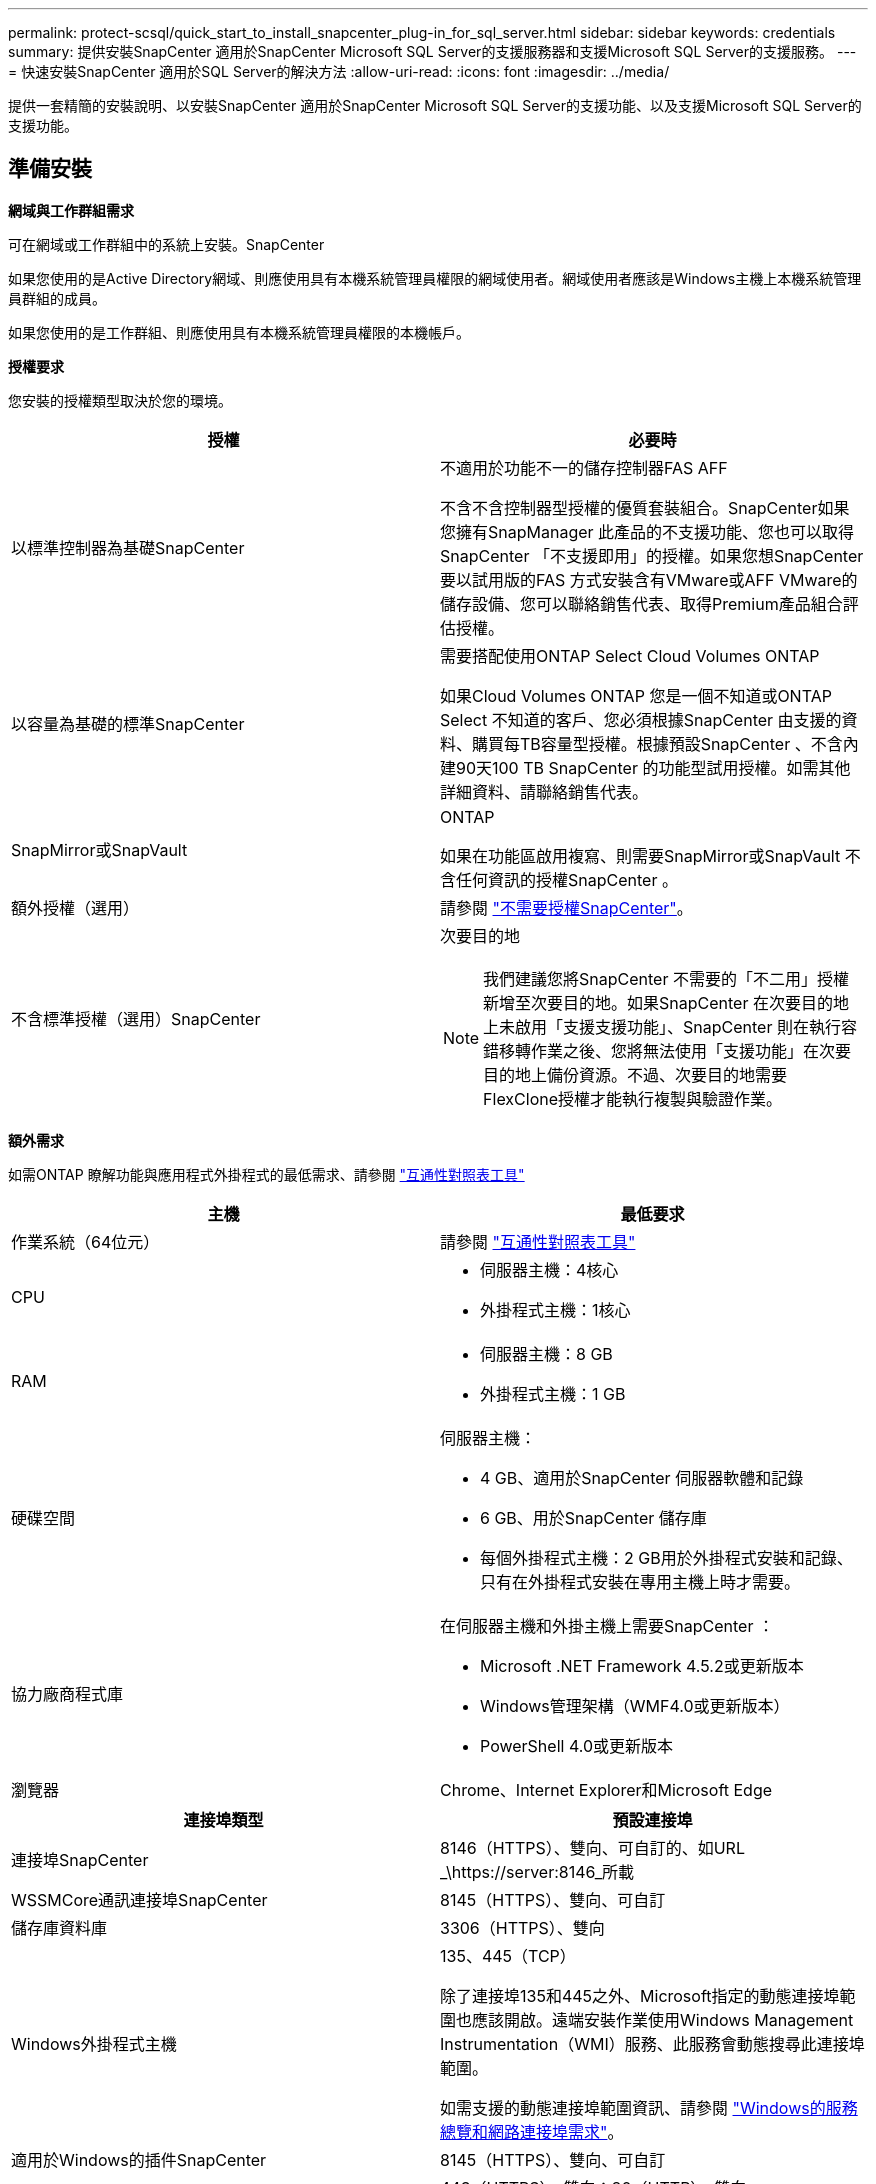 ---
permalink: protect-scsql/quick_start_to_install_snapcenter_plug-in_for_sql_server.html 
sidebar: sidebar 
keywords: credentials 
summary: 提供安裝SnapCenter 適用於SnapCenter Microsoft SQL Server的支援服務器和支援Microsoft SQL Server的支援服務。 
---
= 快速安裝SnapCenter 適用於SQL Server的解決方法
:allow-uri-read: 
:icons: font
:imagesdir: ../media/


[role="lead"]
提供一套精簡的安裝說明、以安裝SnapCenter 適用於SnapCenter Microsoft SQL Server的支援功能、以及支援Microsoft SQL Server的支援功能。



== 準備安裝

*網域與工作群組需求*

可在網域或工作群組中的系統上安裝。SnapCenter

如果您使用的是Active Directory網域、則應使用具有本機系統管理員權限的網域使用者。網域使用者應該是Windows主機上本機系統管理員群組的成員。

如果您使用的是工作群組、則應使用具有本機系統管理員權限的本機帳戶。

*授權要求*

您安裝的授權類型取決於您的環境。

|===
| 授權 | 必要時 


 a| 
以標準控制器為基礎SnapCenter
 a| 
不適用於功能不一的儲存控制器FAS AFF

不含不含控制器型授權的優質套裝組合。SnapCenter如果您擁有SnapManager 此產品的不支援功能、您也可以取得SnapCenter 「不支援即用」的授權。如果您想SnapCenter 要以試用版的FAS 方式安裝含有VMware或AFF VMware的儲存設備、您可以聯絡銷售代表、取得Premium產品組合評估授權。



 a| 
以容量為基礎的標準SnapCenter
 a| 
需要搭配使用ONTAP Select Cloud Volumes ONTAP

如果Cloud Volumes ONTAP 您是一個不知道或ONTAP Select 不知道的客戶、您必須根據SnapCenter 由支援的資料、購買每TB容量型授權。根據預設SnapCenter 、不含內建90天100 TB SnapCenter 的功能型試用授權。如需其他詳細資料、請聯絡銷售代表。



 a| 
SnapMirror或SnapVault
 a| 
ONTAP

如果在功能區啟用複寫、則需要SnapMirror或SnapVault 不含任何資訊的授權SnapCenter 。



 a| 
額外授權（選用）
 a| 
請參閱 link:../install/concept_snapcenter_licenses.html["不需要授權SnapCenter"^]。



 a| 
不含標準授權（選用）SnapCenter
 a| 
次要目的地


NOTE: 我們建議您將SnapCenter 不需要的「不二用」授權新增至次要目的地。如果SnapCenter 在次要目的地上未啟用「支援支援功能」、SnapCenter 則在執行容錯移轉作業之後、您將無法使用「支援功能」在次要目的地上備份資源。不過、次要目的地需要FlexClone授權才能執行複製與驗證作業。

|===
*額外需求*

如需ONTAP 瞭解功能與應用程式外掛程式的最低需求、請參閱 https://imt.netapp.com/matrix/imt.jsp?components=103047;&solution=1257&isHWU&src=IMT["互通性對照表工具"^]

|===
| 主機 | 最低要求 


 a| 
作業系統（64位元）
 a| 
請參閱 https://imt.netapp.com/matrix/imt.jsp?components=103047;&solution=1257&isHWU&src=IMT["互通性對照表工具"^]



 a| 
CPU
 a| 
* 伺服器主機：4核心
* 外掛程式主機：1核心




 a| 
RAM
 a| 
* 伺服器主機：8 GB
* 外掛程式主機：1 GB




 a| 
硬碟空間
 a| 
伺服器主機：

* 4 GB、適用於SnapCenter 伺服器軟體和記錄
* 6 GB、用於SnapCenter 儲存庫
* 每個外掛程式主機：2 GB用於外掛程式安裝和記錄、只有在外掛程式安裝在專用主機上時才需要。




 a| 
協力廠商程式庫
 a| 
在伺服器主機和外掛主機上需要SnapCenter ：

* Microsoft .NET Framework 4.5.2或更新版本
* Windows管理架構（WMF4.0或更新版本）
* PowerShell 4.0或更新版本




 a| 
瀏覽器
 a| 
Chrome、Internet Explorer和Microsoft Edge

|===
|===
| 連接埠類型 | 預設連接埠 


 a| 
連接埠SnapCenter
 a| 
8146（HTTPS）、雙向、可自訂的、如URL _\https://server:8146_所載



 a| 
WSSMCore通訊連接埠SnapCenter
 a| 
8145（HTTPS）、雙向、可自訂



 a| 
儲存庫資料庫
 a| 
3306（HTTPS）、雙向



 a| 
Windows外掛程式主機
 a| 
135、445（TCP）

除了連接埠135和445之外、Microsoft指定的動態連接埠範圍也應該開啟。遠端安裝作業使用Windows Management Instrumentation（WMI）服務、此服務會動態搜尋此連接埠範圍。

如需支援的動態連接埠範圍資訊、請參閱 https://docs.microsoft.com/en-US/troubleshoot/windows-server/networking/service-overview-and-network-port-requirements["Windows的服務總覽和網路連接埠需求"^]。



 a| 
適用於Windows的插件SnapCenter
 a| 
8145（HTTPS）、雙向、可自訂



 a| 
叢集或SVM通訊連接埠ONTAP
 a| 
443（HTTPS）、雙向；80（HTTP）、雙向

連接埠可用於SnapCenter 在SVM主機、外掛主機和SVM或ONTAP S叢 集之間進行通訊。

|===
*適用於Microsoft SQL Server需求的外掛程式* SnapCenter

您的使用者應具備本機系統管理員權限、並具有遠端主機的本機登入權限。如果您管理叢集節點、則需要擁有叢集中所有節點管理權限的使用者。

您應該擁有SQL Server上具有Sysadmin權限的使用者。外掛程式使用Microsoft VDI Framework、需要系統管理員存取權。

如果您使用SnapManager 的是Microsoft SQL Server的支援功能、而且想要將資料從SnapManager Microsoft SQL Server的支援中心匯入SnapCenter 到支援中心、請參閱 link:../protect-scsql/concept_import_archived_backups_from_snapmanager_for_sql_to_snapcenter.html["匯入歸檔備份"^]



== 安裝SnapCenter 伺服器

*下載並安裝SnapCenter 《Sile Server*》

*步驟*

. 從下載SnapCenter 《the》的《the》（英文）《the》（英文 https://mysupport.netapp.com/site/products/all/details/snapcenter/downloads-tab["NetApp 支援網站"^] 然後按兩下exe。
+
在您啟動安裝之後、會執行所有預先檢查、如果未達到最低要求、則會顯示適當的錯誤或警告訊息。您可以忽略警告訊息並繼續安裝、但錯誤應予以修正。

. 檢閱SnapCenter 安裝此功能所需的預先填入值、並視需要進行修改。
+
您不需要指定MySQL Server儲存庫資料庫的密碼。在安裝過程中、會自動產生密碼。SnapCenter

+

NOTE: 自訂安裝路徑不支援特殊字元「%」。如果您在路徑中加入「%」、安裝將會失敗。

. 按一下*立即安裝*。


*登入SnapCenter 到S編*

*步驟*

. 從SnapCenter 主機桌面上的捷徑或安裝所提供的URL啟動支援（預設連接埠8146安裝SnapCenter 了支援支援服務器的端口為_\https://server:8146_）。
. 輸入認證資料。
+
如需內建的網域管理使用者名稱格式、請使用：_netbios\<使用者名稱>_或@<網域>_或_<網域FQDN >\<使用者名稱>_。

+
如需內建的本機管理使用者名稱格式、請使用_。

. 按一下*登入*。


*新增SnapCenter 一套以控制器為基礎的功能*

*步驟*

. 使用ONTAP 下列命令列登入控制器：
+
「系統授權新增-授權碼<license_key>」

. 驗證授權：
+
《許可證展示》



*加入SnapCenter 以功能為基礎的授權*

*步驟*

. 在「S16GUI」左窗格中、按一下「*設定>軟體*」、然後在「授權」區段中、按一下「*+*」SnapCenter 。
. 選取兩種取得授權的方法之一：
+
** 輸入您的NetApp Support網站登入認證資料以匯入授權。
** 瀏覽至NetApp授權檔案的位置、然後按一下*「Open*（開啟*）」。


. 在精靈的「通知」頁面中、使用90%的預設容量臨界值。
. 單擊*完成*。


*設定儲存系統連線*

*步驟*

. 在左窗格中、按一下*儲存系統>新增*。
. 在「Add Storage System（新增儲存系統）」頁面中、執行下列步驟：
+
.. 輸入儲存系統的名稱或IP位址。
.. 輸入用於存取儲存系統的認證資料。
.. 勾選核取方塊以啟用事件管理系統（EMS）和AutoSupport 功能表。


. 如果要修改指派給平台、傳輸協定、連接埠和逾時的預設值、請按一下*「更多選項」*。
. 按一下*提交*。




== 安裝Microsoft SQL Server外掛程式

*設定「執行身分證明」以安裝Microsoft SQL Server*的外掛程式

*步驟*

. 在左窗格中、按一下*設定>認證>新增*。
. 輸入認證資料。
+
如需內建的網域管理使用者名稱格式、請使用：_netbios\<使用者名稱>_或@<網域>_或_<網域FQDN >\<使用者名稱>_。

+
如需內建的本機管理使用者名稱格式、請使用_。



*新增主機並安裝Microsoft SQL Server*的外掛程式

*步驟*

. 在「S16GUI」左窗格中、按一下SnapCenter 「*主機>託管主機>新增*」。
. 在精靈的「主機」頁面中、執行下列步驟：
+
.. 主機類型：選取Windows主機類型。
.. 主機名稱：使用SQL主機或指定專屬Windows主機的FQDN。
.. 認證：選取您所建立之主機的有效認證名稱、或是建立新認證。


. 在Select Plug-ins to Install（選擇要安裝的外掛程式）區段中、選取* Microsoft SQL Server*。
. 按一下*「更多選項」*以指定下列詳細資料：
+
.. 連接埠：保留預設連接埠號碼或指定連接埠號碼。
.. 安裝路徑：預設路徑為_C:\Program Files\NetApp\SnapCenter_。您可以選擇性地自訂路徑。
.. 新增叢集中的所有主機：如果您在WSFC中使用SQL、請選取此核取方塊。
.. 跳過預先安裝檢查：如果您已手動安裝外掛程式、或不想驗證主機是否符合安裝外掛程式的需求、請選取此核取方塊。


. 按一下*提交*。

